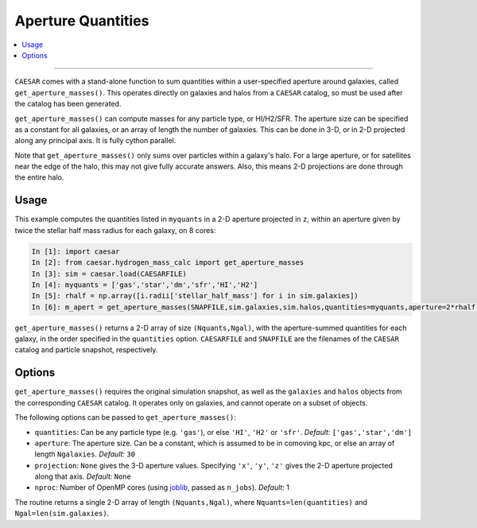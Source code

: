
Aperture Quantities
*******************

.. contents::
   :local:
   :depth: 3

----

``CAESAR`` comes with a stand-alone function to sum quantities within a user-specified aperture around galaxies, called ``get_aperture_masses()``.  This operates directly on galaxies and halos from a ``CAESAR`` catalog, so must be used after the catalog has been generated.

``get_aperture_masses()`` can compute masses for any particle type, or HI/H2/SFR.  The aperture size can be specified as a constant for all galaxies, or an array of length the number of galaxies.  This can be done in 3-D, or in 2-D projected along any principal axis.  It is fully cython parallel.

Note that ``get_aperture_masses()`` only sums over particles within a galaxy's halo.  For a large aperture, or for satellites near the edge of the halo, this may not give fully accurate answers.  Also, this means 2-D projections are done through the entire halo.

Usage
=====

This example computes the quantities listed in ``myquants`` in a 2-D aperture projected in ``z``, within an aperture given by twice the stellar half mass radius for each galaxy, on 8 cores:

.. code-block:: python

   In [1]: import caesar
   In [2]: from caesar.hydrogen_mass_calc import get_aperture_masses
   In [3]: sim = caesar.load(CAESARFILE)
   In [4]: myquants = ['gas','star','dm','sfr','HI','H2']
   In [5]: rhalf = np.array([i.radii['stellar_half_mass'] for i in sim.galaxies])
   In [6]: m_apert = get_aperture_masses(SNAPFILE,sim.galaxies,sim.halos,quantities=myquants,aperture=2*rhalf,projection='z',nproc=8)

``get_aperture_masses()`` returns a 2-D array of size ``(Nquants,Ngal)``, with the aperture-summed quantities for each galaxy, in the order specified in the ``quantities`` option.  ``CAESARFILE`` and ``SNAPFILE`` are the filenames of the ``CAESAR`` catalog and particle snapshot, respectively.

Options
=======

``get_aperture_masses()`` requires the original simulation snapshot, as well as the ``galaxies`` and ``halos`` objects from the corresponding ``CAESAR`` catalog.  It operates only on galaxies, and cannot operate on a subset of objects.

The following options can be passed to ``get_aperture_masses()``:

* ``quantities``: Can be any particle type (e.g. ``'gas'``), or else ``'HI'``, ``'H2'`` or ``'sfr'``.  *Default:* ``['gas','star','dm']``
* ``aperture``:  The aperture size.  Can be a constant, which is assumed to be in comoving kpc, or else an array of length ``Ngalaxies``.  *Default:* ``30``
* ``projection``: ``None`` gives the 3-D aperture values.  Specifying ``'x'``, ``'y'``, ``'z'`` gives the 2-D aperture projected along that axis. *Default:* ``None``
* ``nproc``: Number of OpenMP cores (using `joblib <https://joblib.readthedocs.io/en/latest/generated/joblib.Parallel.html>`_, passed as ``n_jobs``). *Default:* 1

The routine returns a single 2-D array of length ``(Nquants,Ngal)``, where ``Nquants=len(quantities)`` and ``Ngal=len(sim.galaxies)``.

